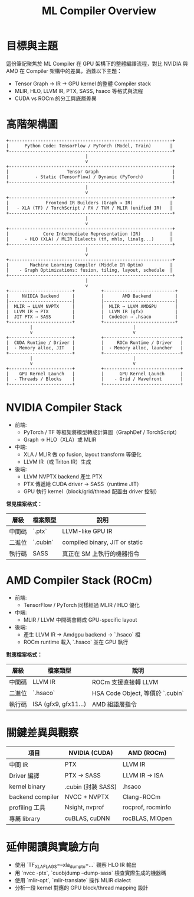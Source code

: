 #+title: ML Compiler Overview

* 目標與主題
這份筆記聚焦於 ML Compiler 在 GPU 架構下的整體編譯流程，對比 NVIDIA 與 AMD 在 Compiler 架構中的差異，涵蓋以下主題：
- Tensor Graph → IR → GPU kernel 的整體 Compiler stack
- MLIR, HLO, LLVM IR, PTX, SASS, hsaco 等格式與流程
- CUDA vs ROCm 的分工與底層差異


* 高階架構圖
#+begin_example
+--------------------------------------------------------------+
|      Python Code: TensorFlow / PyTorch (Model, Train)       |
+--------------------------------------------------------------+
                              |
                              v
+--------------------------------------------------------------+
|                      Tensor Graph                            |
|          - Static (TensorFlow) / Dynamic (PyTorch)           |
+--------------------------------------------------------------+
                              |
                              v
+--------------------------------------------------------------+
|              Frontend IR Builders (Graph → IR)              |
|   - XLA (TF) / TorchScript / FX / TVM / MLIR (unified IR)   |
+--------------------------------------------------------------+
                              |
                              v
+--------------------------------------------------------------+
|             Core Intermediate Representation (IR)           |
|      - HLO (XLA) / MLIR Dialects (tf, mhlo, linalg...)      |
+--------------------------------------------------------------+
                              |
                              v
+--------------------------------------------------------------+
|        Machine Learning Compiler (Middle IR Optim)          |
|    - Graph Optimizations: fusion, tiling, layout, schedule  |
+--------------------------------------------------------------+
                              |
                              v
+------------------------+          +---------------------------+
|     NVIDIA Backend     |          |       AMD Backend         |
|------------------------|          |---------------------------|
|  MLIR → LLVM NVPTX     |          |  MLIR → LLVM AMDGPU       |
|  LLVM IR → PTX         |          |  LLVM IR (gfx)            |
|  JIT PTX → SASS        |          |  CodeGen → .hsaco         |
+------------------------+          +---------------------------+
         |                                      |
         v                                      v
+------------------------+          +-----------------------------+
|  CUDA Runtime / Driver |          |     ROCm Runtime / Driver   |
|  - Memory alloc, JIT   |          |  - Memory alloc, launcher   |
+------------------------+          +-----------------------------+
         |                                      |
         v                                      v
+------------------------+          +-----------------------------+
|    GPU Kernel Launch   |          |      GPU Kernel Launch      |
|  - Threads / Blocks    |          |    - Grid / Wavefront       |
+------------------------+          +-----------------------------+
#+end_example

* NVIDIA Compiler Stack
- 前端:
  - PyTorch / TF 等框架將模型轉成計算圖（GraphDef / TorchScript）
  - Graph → HLO（XLA）或 MLIR
- 中端:
  - XLA / MLIR 做 op fusion, layout transform 等優化
  - LLVM IR（或 Triton IR）生成
- 後端:
  - LLVM NVPTX backend 產生 PTX
  - PTX 傳遞給 CUDA driver → SASS（runtime JIT）
  - GPU 執行 kernel（block/grid/thread 配置由 driver 控制）

**常見檔案格式：**
| 層級  | 檔案類型  | 說明                           |
|-------+----------+--------------------------------|
| 中間碼 | `.ptx`   | LLVM-like GPU IR               |
| 二進位 | `.cubin` | compiled binary, JIT or static |
| 執行碼 | SASS     | 真正在 SM 上執行的機器指令         |

* AMD Compiler Stack (ROCm)
- 前端:
  - TensorFlow / PyTorch 同樣經過 MLIR / HLO 優化
- 中端:
  - MLIR / LLVM 中間碼會轉成 GPU-specific layout
- 後端:
  - 產生 LLVM IR → Amdgpu backend → `.hsaco` 檔
  - ROCm runtime 載入 `.hsaco` 並在 GPU 執行

**對應檔案格式：**
| 層級  | 檔案類型              | 說明                            |
|-------+----------------------+---------------------------------|
| 中間碼 | LLVM IR              | ROCm 支援直接轉 LLVM             |
| 二進位 | `.hsaco`             | HSA Code Object, 等價於 `.cubin` |
| 執行碼 | ISA (gfx9, gfx11...) | AMD 組語層指令                   |

* 關鍵差異與觀察
| 項目             | NVIDIA (CUDA)      | AMD (ROCm)        |
|------------------+--------------------+-------------------|
| 中間 IR          | PTX                | LLVM IR           |
| Driver 編譯      | PTX → SASS         | LLVM IR → ISA     |
| kernel binary    | .cubin (封裝 SASS) | .hsaco            |
| backend compiler | NVCC + NVPTX       | Clang-ROCm        |
| profiling 工具   | Nsight, nvprof     | rocprof, rocminfo |
| 專屬 library     | cuBLAS, cuDNN      | rocBLAS, MIOpen   |

* 延伸閱讀與實驗方向
- 使用 `TF_XLA_FLAGS=--xla_dump_to=...` 觀察 HLO IR 輸出
- 用 `nvcc -ptx`, `cuobjdump --dump-sass` 檢查實際生成的機器碼
- 使用 `mlir-opt`, `mlir-translate` 操作 MLIR dialect
- 分析一段 kernel 對應的 GPU block/thread mapping 設計
